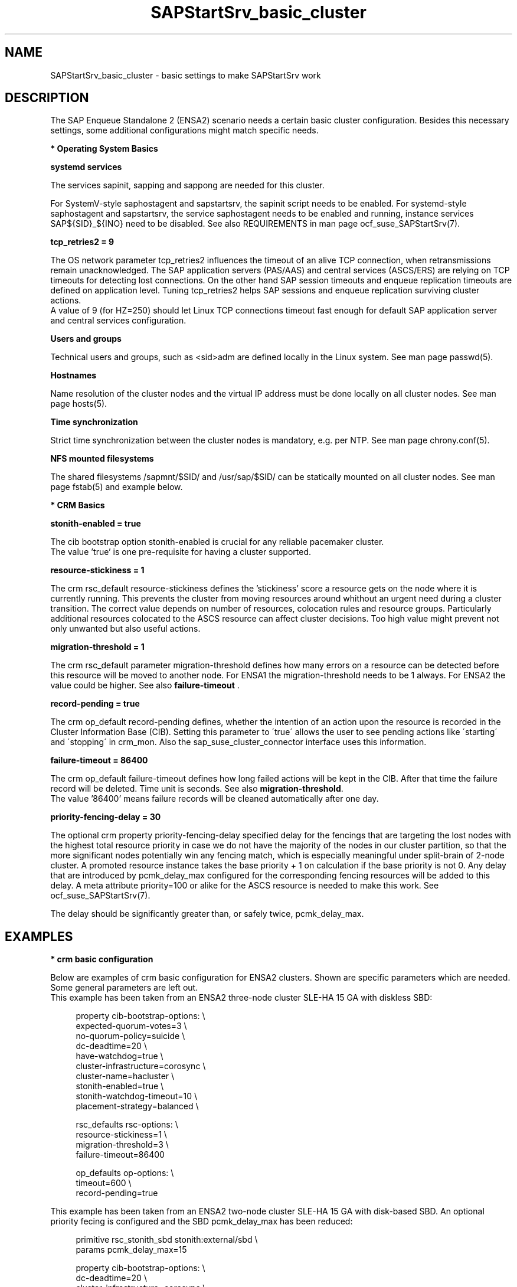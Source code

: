 .\" Version: 0.1.0
.\"
.TH SAPStartSrv_basic_cluster 7 "02 Feb 2022" "" "SAPStartSrv"
.\"
.SH NAME
SAPStartSrv_basic_cluster \- basic settings to make SAPStartSrv work
.PP
.\"
.SH DESCRIPTION
.\"
The SAP Enqueue Standalone 2 (ENSA2) scenario needs a certain basic cluster
configuration. Besides this necessary settings, some additional configurations
might match specific needs.
.\" TODO Specifics ENSA1 vs. ENSA2?
.PP
\fB* Operating System Basics\fR

\fBsystemd services\fR

The services sapinit, sapping and sappong are needed for this cluster.

For SystemV-style saphostagent and sapstartsrv, the sapinit script needs to be
enabled.
For systemd-style saphostagent and sapstartsrv, the service saphostagent needs
to be enabled and running, instance services SAP${SID}_${INO} need to be disabled.
See also REQUIREMENTS in man page ocf_suse_SAPStartSrv(7).
.PP
\fBtcp_retries2 = 9\fR

The OS network parameter tcp_retries2 influences the timeout of an alive TCP
connection, when retransmissions remain unacknowledged. The SAP application
servers (PAS/AAS) and central services (ASCS/ERS) are relying on TCP timeouts
for detecting lost connections. On the other hand SAP session timeouts and
enqueue replication timeouts are defined on application level. Tuning
tcp_retries2 helps SAP sessions and enqueue replication surviving cluster
actions.
.br
A value of 9 (for HZ=250) should let Linux TCP connections timeout fast enough
for default SAP application server and central services configuration.
.\" TODO NFS mount options for smooth takeover of sap instances, e.g. soft?
.PP
\fBUsers and groups\fR

Technical users and groups, such as <sid>adm are defined locally in the Linux
system. See man page passwd(5).

\fBHostnames\fR

Name resolution of the cluster nodes and the virtual IP address must be done
locally on all cluster nodes. See man page hosts(5).

\fBTime synchronization\fR

Strict time synchronization between the cluster nodes is mandatory, e.g. per NTP.
See man page chrony.conf(5).

\fBNFS mounted filesystems\fR

The shared filesystems /sapmnt/$SID/ and /usr/sap/$SID/ can be statically mounted
on all cluster nodes. See man page fstab(5) and example below.
.PP
\fB* CRM Basics\fR

\fBstonith-enabled = true\fR

The cib bootstrap option stonith-enabled is crucial for any reliable pacemaker
cluster.
.br
The value 'true' is one pre-requisite for having a cluster supported.  
.\"
.\" TODO cib: 	stonith-watdhog-timeout=10 ==> diskless SBD
.\" TODO cib: 	stonith-timeout=120 ==> disk-based SBD

\fBresource-stickiness = 1\fR

The crm rsc_default resource-stickiness defines the 'stickiness'
score a resource gets on the node where it is currently running. This prevents
the cluster from moving resources around whithout an urgent need during a
cluster transition. The correct value depends on number of resources, colocation
rules and resource groups. Particularly additional resources colocated to the
ASCS resource can affect cluster decisions. 
Too high value might prevent not only unwanted but also useful actions.
.br
.\" TODO A value of '1' ...

\fBmigration-threshold = 1\fR

The crm rsc_default parameter migration-threshold defines how many errors on a
resource can be detected before this resource will be moved to another node.
For ENSA1 the migration-threshold needs to be 1 always. For ENSA2 the value could
be higher. See also \fBfailure-timeout\fR .
.\" TODO needed for resource monitor option on-fail=restart
.br

\fBrecord-pending = true\fR

The crm op_default record-pending defines, whether the intention of an action
upon the resource is recorded in the Cluster Information Base (CIB).
Setting this parameter to \'true\' allows the user to see pending actions like
\'starting\' and \'stopping\' in crm_mon. Also the sap_suse_cluster_connector
interface uses this information.
.br

\fBfailure-timeout = 86400\fR

The crm op_default failure-timeout defines how long failed actions will
be kept in the CIB. After that time the failure record will be deleted.
Time unit is seconds. 
See also \fBmigration-threshold\fR.
.br
The value '86400' means failure records will be cleaned automatically after
one day.

\fBpriority-fencing-delay = 30\fP

The optional crm property priority-fencing-delay specified delay for the
fencings that are targeting the lost nodes with the highest total resource
priority in case we do not have the majority of the nodes in our cluster
partition, so that the more significant nodes potentially win any fencing
match, which is especially meaningful under split-brain of 2-node cluster.
A promoted resource instance takes the base priority + 1 on calculation if
the base priority is not 0. Any delay that are introduced by pcmk_delay_max
configured for the corresponding fencing resources will be added to this
delay. A meta attribute priority=100 or alike for the ASCS resource is needed
to make this work. See ocf_suse_SAPStartSrv(7).

The delay should be significantly greater than, or safely twice,
pcmk_delay_max.
.PP
.\"
.SH EXAMPLES
.\" TODO OS network tcp_retries2=8 (8..10)
.\"
\fB* crm basic configuration\fR
.\" TODO scenario specific CIB basic settings
.\" TODO check against setup guides NW and S/4. Specifics ENSA1 vs. ENSA2?

Below are examples of crm basic configuration for ENSA2 clusters.
Shown are specific parameters which are needed. Some general parameters are
left out.
.br
This example has been taken from an ENSA2 three-node cluster SLE-HA 15 GA
with diskless SBD:
.PP
.RS 4
property cib-bootstrap-options: \\
.br
 expected-quorum-votes=3 \\
.br
 no-quorum-policy=suicide \\
.br
 dc-deadtime=20 \\
.br
 have-watchdog=true \\
.br
 cluster-infrastructure=corosync \\
.br
 cluster-name=hacluster \\
.br
 stonith-enabled=true \\
.br
 stonith-watchdog-timeout=10 \\
.br
 placement-strategy=balanced \\
.PP
rsc_defaults rsc-options: \\
.br
 resource-stickiness=1 \\
.br
 migration-threshold=3 \\
.br
 failure-timeout=86400
.PP
op_defaults op-options: \\
.br
 timeout=600 \\
.br
 record-pending=true 
.RE

This example has been taken from an ENSA2 two-node cluster SLE-HA 15 GA
with disk-based SBD. An optional priority fecing is configured and the SBD
pcmk_delay_max has been reduced:
.PP
.RS 4
primitive rsc_stonith_sbd stonith:external/sbd \\
.br
 params pcmk_delay_max=15
.PP
property cib-bootstrap-options: \\
.br
 dc-deadtime=20 \\
.br
 cluster-infrastructure=corosync \\
.br
 cluster-name=hacluster \\
.br
 stonith-enabled=true \\
.br
 stonith-timeout=150 \\
.br
 placement-strategy=balanced \\
.br
 priority-fencing-delay=30
.PP
rsc_defaults rsc-options: \\
.br
 resource-stickiness=1 \\
.br
 migration-threshold=3 \\
.br
 failure-timeout=86400
.PP
op_defaults op-options: \\
.br
 timeout=600 \\
.br
 record-pending=true 
.RE
.PP
\fB* NFS shares for SAP instance filesystems\fR

Below is an fstab example for filesystems needed by the ASCS/ERS pair.
The filesystems are statically mounted on all nodes of the cluster for SAP
system EN2. The SAP instance name is used consequently to prepare for optional
multi-SID setups. The parent directory /usr/sap/ resides on each node locally.
The file sapservices must not be shared between nodes.
The correct mount options are depending on the NFS server.
.PP
.RS 1
.\" TODO check NFS options
nfs1:/s/EN2/sapmnt /sapmnt/EN2 nfs rw,hard,intr,nolock,actimeo=1,proto=tcp 0 0
.br
nfs1:/s/EN2/usrsap /usr/sap/EN2 nfs rw,hard,intr,nolock,actimeo=1,proto=tcp 0 0
.\".br
.\"nfs1:/s/EN2/saptrans /usr/sap/trans nfs rw,hard,intr,nolock,proto=tcp 0 0
.RE
.br
.PP
.\"
\fB* ping resource for checking connectivity\fR

.\" TODO discuss what ping-based score might break ENSA scoring
Below is an example of an optional ping resource for checking connectivity to
the outer world. If the nodes have only one network interface, shared between
HA cluster and application, this measure does not improve availability.
.br
ASCS should run on an node from which more ping targets can be reached than
from others. If all nodes are same, ASCS stays where it is.
Three vital infrastructure servers outside the datacenter are choosen as ping
targets. If at least two targets are reachable, the current node is preferred
for running the ASCS. The maximum time for detecting connectivity changes is
ca.180 seconds.
.PP
.RS 4
primitive rsc_ping ocf:pacemaker:ping \\
.br
 op monitor interval=120 timeout=60 start-delay=10 on-fail=ignore \\
.br
 params name=ping_ok host_list="proxy1 proxy2 proxy3"
.PP
clone cln_ping rsc_ping
.PP
location ASCS00_connected grp_EN2_ASCS00 \\
.br
 rule 90000: ping_ok gt 1
.RE
.br
.PP
\fB* systemd services for the SAP instance\fR
.PP
In case systemd-style init is used for the SAP instance:
saphostagent needs to be enabled and running, instance services need
to be disabled. Example SID is HA1, instance number is 10.
.PP
.RS 4
.br
# systemctl list-unit-files | grep -i sap
.br
# systemctl status SAPHA1_10.service
.br
# systemd-cgls -u SAP.slice
.br
# systemd-cgls -u SAPHA1_10.service
.\" TODO check Autostart not set.
.RE
.br
.PP
.\"
.SH FILES
.TP
/etc/passwd
the local user database
.TP
/etc/hosts
the local hostname resolution database
.TP
/etc/chrony.conf
basic config for time synchronisation
.TP
/etc/sysctl.d/*.conf
OS kernel parameters, e.g. TCP tunables
.TP
/etc/fstab
filesystem table, for statically mounted NFS shares
.\" TODO
.PP
.\"
.SH BUGS
Please report feedback and suggestions to feedback@suse.com.
.PP
.\"
.SH SEE ALSO
\fBocf_suse_SAPStartSrv\fP(7) , \fBsap_suse_cluster_connector\fP(8) ,
\fBocf_pacemaker_ping\fP(7) , \fBocf_heartbeat_ethmonitor\fP(7) ,
\fBattrd_updater\fP(8) , \fBsbd\fP(8) , \fBstonith_sbd\fP(8) , \fBcrm\fP(8) ,
\fBcorosync.conf\fP(5) , \fBvotequorum\fP(5) , \fBhosts\fP(5) , \fBfstab\fP(5) ,
\fBpasswd\fP(5) ,  \fBchrony.conf\fP(5) ,
.br
https://www.kernel.org/doc/Documentation/networking/ip-sysctl.txt
.\" TODO https://pracucci.com/linux-tcp-rto-min-max-and-tcp-retries2.html
.\" TODO RFC 1122
.PP
.\"
.SH AUTHORS
F.Herschel, L.Pinne
.PP
.\"
.SH COPYRIGHT
.br
(c) 2020-2021 SUSE LLC
.br
SAPStartSrv comes with ABSOLUTELY NO WARRANTY.
.br
For details see the GNU General Public License at
http://www.gnu.org/licenses/gpl.html
.\"

